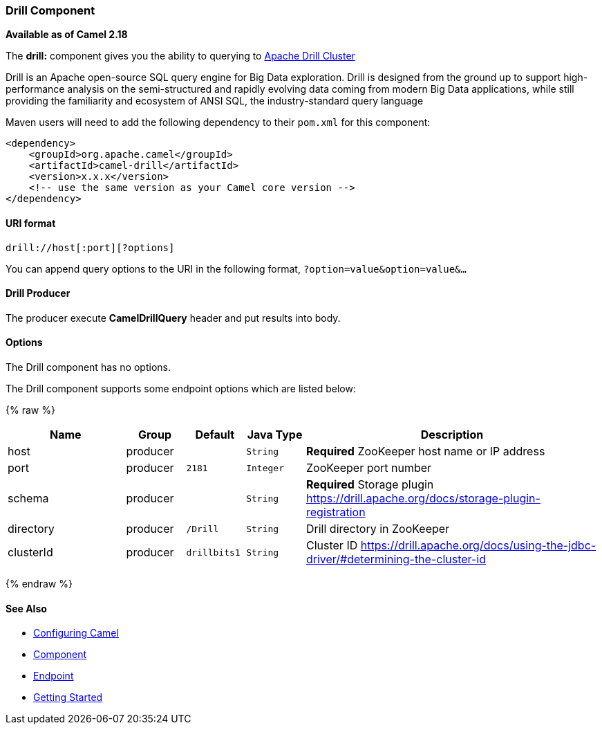 [[Drill-DrillComponent]]
Drill Component
~~~~~~~~~~~~~~

*Available as of Camel 2.18*

The *drill:* component gives you the ability to querying to https://drill.apache.org/[Apache Drill Cluster]

Drill is an Apache open-source SQL query engine for Big Data exploration. Drill is designed from the ground up to support high-performance analysis on the semi-structured and rapidly evolving data coming from modern Big Data applications, while still providing the familiarity and ecosystem of ANSI SQL, the industry-standard query language

Maven users will need to add the following dependency to their `pom.xml`
for this component:

[source,xml]
------------------------------------------------------------
<dependency>
    <groupId>org.apache.camel</groupId>
    <artifactId>camel-drill</artifactId>
    <version>x.x.x</version>
    <!-- use the same version as your Camel core version -->
</dependency>
------------------------------------------------------------

[[Drill-URIformat]]
URI format
^^^^^^^^^^

[source,java]
--------------------------------
drill://host[:port][?options]
--------------------------------

You can append query options to the URI in the following format,
`?option=value&option=value&...`

[[Drill-Producer]]
Drill Producer 
^^^^^^^^^^^^^

The producer execute *CamelDrillQuery* header and put results into body.

[[Drill-Options]]
Options
^^^^^^^

// component options: START
The Drill component has no options.
// component options: END



// endpoint options: START
The Drill component supports some endpoint options which are listed below:

{% raw %}
[width="100%",cols="2,1,1m,1m,5",options="header"]
|=======================================================================
| Name | Group | Default | Java Type | Description
| host | producer |  | String | *Required* ZooKeeper host name or IP address
| port | producer | 2181 | Integer | ZooKeeper port number 
| schema | producer | | String | *Required* Storage plugin https://drill.apache.org/docs/storage-plugin-registration
| directory | producer| /Drill | String | Drill directory in ZooKeeper
| clusterId | producer | drillbits1 | String | Cluster ID https://drill.apache.org/docs/using-the-jdbc-driver/#determining-the-cluster-id
|=======================================================================
{% endraw %}
// endpoint options: END

[[Drill-SeeAlso]]
See Also
^^^^^^^^

* link:configuring-camel.html[Configuring Camel]
* link:component.html[Component]
* link:endpoint.html[Endpoint]
* link:getting-started.html[Getting Started]

